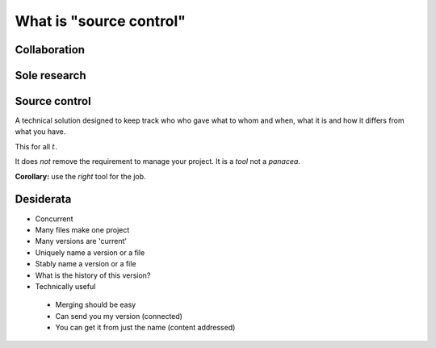 What is "source control"
========================

Collaboration
-------------

.. notslides::
    Let's consider a typical workflow for a paper. I wonder if this'll sound familiar to you.

    Your paper consists of a draft of the words and a set of data. For the sake of argument we'll assume to former is in the
    shape of a Word document and the latter in the shape of a spreadsheet.  When it's all on your machine, in your head,
    it's OK.

    But you need to send the words to your supervisor or PI.

    And you need to send the data to that guy who's really good at making pretty plots.

    And you start fixing some bugs.

    Your supervisor emails you back a new document with some fixes which you start merging with your own work.

    The guy plotting the figures doesn't understand some things and so asks your supervisor for the paper draft. Your
    supervisor sends it but she sends a third version which contains some more fixes.

    Then the plotting guy emails your supervisor the data because she wants to check some things. But it's the data with the
    section not relevant to the data removed.

    And your supervisor can't reproduce your results.

    And so she emails you saying 'these words don't match these figures'. And you go 'where on Earth did these words and
    figures come from?'

    So you trace back. Asking who got what from whom. You try to reconstruct this network based on people saying 'I got this
    version of the document with the change to section 3 from here'.

    Ultimately you end up confused.

    Why does this happen?

.. digraph:: G

    subgraph cluster_you {
        label = "You";
        p1 [ label="Paper draft" ];
        d1 [ label="Data" ];
        p3 [ label="Paper draft 2" ];
        merging [ label="Paper draft 2 and a bit" ];
        WTF [ style=filled, fillcolor=pink, label="WTF is draft 3?\nWTF is this data?" ];
    }

    subgraph cluster_supervisor {
        label = "Supervisor";
        p2 [ label="Paper draft" ];
        p4 [ label="Paper draft 2" ];
        p6 [ label="Paper draft 3" ];
        d5 [ label="Data" ];
        "Conflict" [ style=filled, fillcolor=pink ];
    }

    subgraph cluster_bob {
        label = "Bob";
        d2 [ label="Data" ];
        d3 [ label="Fixed data" ];
        p5 [ label="Paper draft" ];
    }

    d1 -> d2 [ label="Email" ];
    d2 -> d3 [ label="Fixes" ];

    p1 -> p2 [ label="Email" ];

    p3 -> merging;
    p4 -> p6 [ label="Fixes" ];
    p6 -> p5 [ label="Email" ];
    p4 -> merging [ label="Email" ];

    p2 -> p4 [ label="Fixes" ];
    p4 -> p5 [ label="Email" ];

    p1 -> p3 [ label="Fix bugs" ];

    d3 -> d5 [ label="Email" ];

    d5 -> "Conflict";
    p6 -> "Conflict";

    "Conflict" -> WTF [ label="Data doesn't match draft 3" ];
    merging -> WTF;

Sole research
-------------

.. notslides::
    Now let's assume you're a sole researcher working on your own paper and don't need to pass things around. Your work
    consists of some data, some MATLAB scripts and a draft of a paper.

    You draft the paper, generate some plots and send it off to the journal.

    You carry on researching. Hacking the scripts, making some LaTeX notes, tweaking the data.

    It is accepted! But with corrections. You need to regenerate some plots. But what script did you use? What data? Do you
    even have the original paper version?

    You were clever though: you copied everything after submitting the paper to a directory with '-for-submission' appended
    to it. But then you remember: that version had a problem you corrected since submitting the paper. Where was that
    correction again?

    Ultimately you end up confused.

    Why does this happen?

    In the first example confusion happened because no-one knew the route through the network of emails that any one
    document took to get to them and hence had no idea whether anyone else had that exact same document. It also happened
    because the data was separated from the document which was supposed to describe it.

    In the second example confusion happened because there was no sense of `history` to the project. You had a coarse
    history divided into Before Corrections and After Dicking around but no record of what that dicking was or why you did
    it.

    In this talk I'm going to show you what `automated` solutions exist to the problem above. Obviously automated solutions
    are not the only solutions. Having a clear, documented workflow for paper editing with a designated 'contact person'
    would have helped in the first place. Keeping better notes about what you did would have helped in the second.

    Non-automated workflows work perfectly in the case of perfect people. Unfortunately people are rarely perfect. Computers
    aren't perfect either but they do excel and being boring, pedantic and officious. Exactly what you need if you're trying
    to record the progress of research.

.. digraph:: G

    subgraph cluster_you {
        label = "You";

        paper1 [ label="Paper v1" ];
        paper1b [ label="Paper v1 (fixed)" ];
        paper2 [ label="Paper v2" ];

        data1 [ label="Data v1" ];
        data2 [ label="Data v2" ];

        scripts1 [ label="Scripts v1" ]; 
        scripts2 [ label="Scripts v2" ]; 
        scripts3 [ label="Scripts v3" ]; 

        WTF [ 
            style=filled, fillcolor=pink,
            label="What version was this?\nWhat data did I use?\nWhat scripts did I use?"
        ];

        paper1 -> paper2;
        paper1 -> paper1b;
        data1 -> data2;
        scripts1 -> scripts2 -> scripts3;
        paper2 -> WTF [ style=invis ];
    }

    subgraph cluster_journal {
        label = "Journal";
        papersub [ label="Paper submission" ];
    }

    paper1 -> papersub [ label="Submit" ];
    papersub -> WTF [ label="Correct plots" ];

Source control
--------------

A technical solution designed to keep track who who gave what to whom and when, what it is and how it differs from what
you have.

This for all :math:`t`.

It does `not` remove the requirement to manage your project. It is a `tool` not a `panacea`.

**Corollary:** use the `right` tool for the job.

Desiderata
----------

* Concurrent
* Many files make one project
* Many versions are 'current'
* Uniquely name a version or a file
* Stably name a version or a file
* What is the history of this version?
* Technically useful
 * Merging should be easy
 * Can send you my version (connected)
 * You can get it from just the name (content addressed)

.. notslides::

    So, let's try to learn from these examples and outline a system that would be useful to us:

    * More than one person can work on a project at once. [Concurrent]

    * A project is more than a single file. A research project can consist of multiple files: paper drafts, datasets, MATLAB
      scripts, notes, etc. We want to track these as a single related set. [Many files]

    * More then one version of a project exists at once. Your PI might have a version, your plotting guy, the journal you're
      submitting to. In addition you want to keep multiple versions around: at the least a 'known good' and 'what I'm
      working on' version. [Many versions]

    * Can name a particular version. Often overlooked, I want to be able to uniquely refer to a particular version in an
      efficient way. [Names]

    * Is the name `I` call a file, the same as the name someone else calls it? [Stable names]

    * Can reconstruct the network. Given one version, I'd like to be able to reconstruct the network. Ideally I'd like to
      plot it. [History]

    In addition there are some things which might be convenient from a technical perspective.

    * Make it easy to merge projects. When you get the changes back from the PI and some new data from your technicians, can
      the computer help with the merging? [Merging]

    * Make it easy to send the versions around. [Connected]

    * Given a document name, make it possible to get every version of every document which lead to it. This makes backups
      trivial: simply send the name somewhere. [Content addressed]
